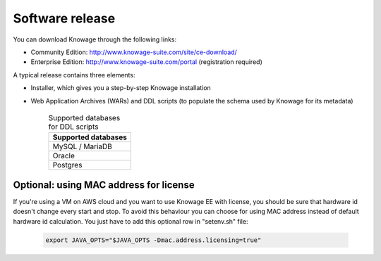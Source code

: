 Software release
========================================================================================================================

You can download Knowage through the following links:

- Community Edition: http://www.knowage-suite.com/site/ce-download/
- Enterprise Edition: http://www.knowage-suite.com/portal (registration required)

A typical release contains three elements:

- Installer, which gives you a step-by-step Knowage installation
- Web Application Archives (WARs) and DDL scripts (to populate the schema used by Knowage for its metadata)

      .. table:: Supported databases for DDL scripts
          :widths: auto

          +------------------------------------+
          |   **Supported databases**          |
          +====================================+
          |   MySQL / MariaDB                  |
          +------------------------------------+
          |   Oracle                           |
          +------------------------------------+
          |   Postgres                         |
          +------------------------------------+

Optional: using MAC address for license
------------------------------------------------------------------------------------------------------------------------
If you're using a VM on AWS cloud and you want to use Knowage EE with license, you should be sure that hardware id doesn't change every start and stop.
To avoid this behaviour you can choose for using MAC address instead of default hardware id calculation.
You just have to add this optional row in "setenv.sh" file:

   .. code-block:: bash

   	export JAVA_OPTS="$JAVA_OPTS -Dmac.address.licensing=true"
